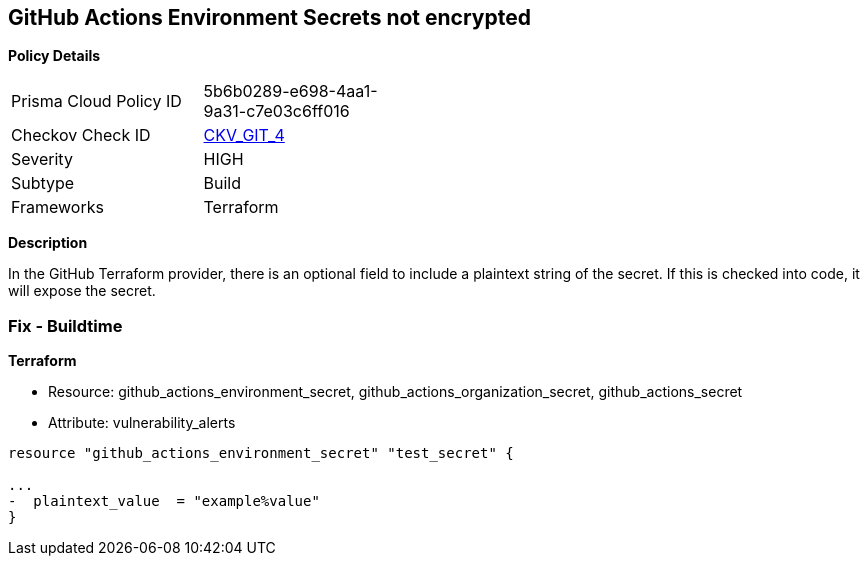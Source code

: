 == GitHub Actions Environment Secrets not encrypted


*Policy Details* 

[width=45%]
[cols="1,1"]
|=== 
|Prisma Cloud Policy ID 
| 5b6b0289-e698-4aa1-9a31-c7e03c6ff016

|Checkov Check ID 
| https://github.com/bridgecrewio/checkov/tree/master/checkov/terraform/checks/resource/github/SecretsEncrypted.py[CKV_GIT_4]

|Severity
|HIGH

|Subtype
|Build

|Frameworks
|Terraform

|=== 



*Description* 


In the GitHub Terraform provider, there is an optional field to include a plaintext string of the secret.
If this is checked into code, it will expose the secret.

=== Fix - Buildtime


*Terraform* 


* Resource: github_actions_environment_secret, github_actions_organization_secret, github_actions_secret
* Attribute: vulnerability_alerts
[,HCL]
----
resource "github_actions_environment_secret" "test_secret" {

...
-  plaintext_value  = "example%value"
}
----
